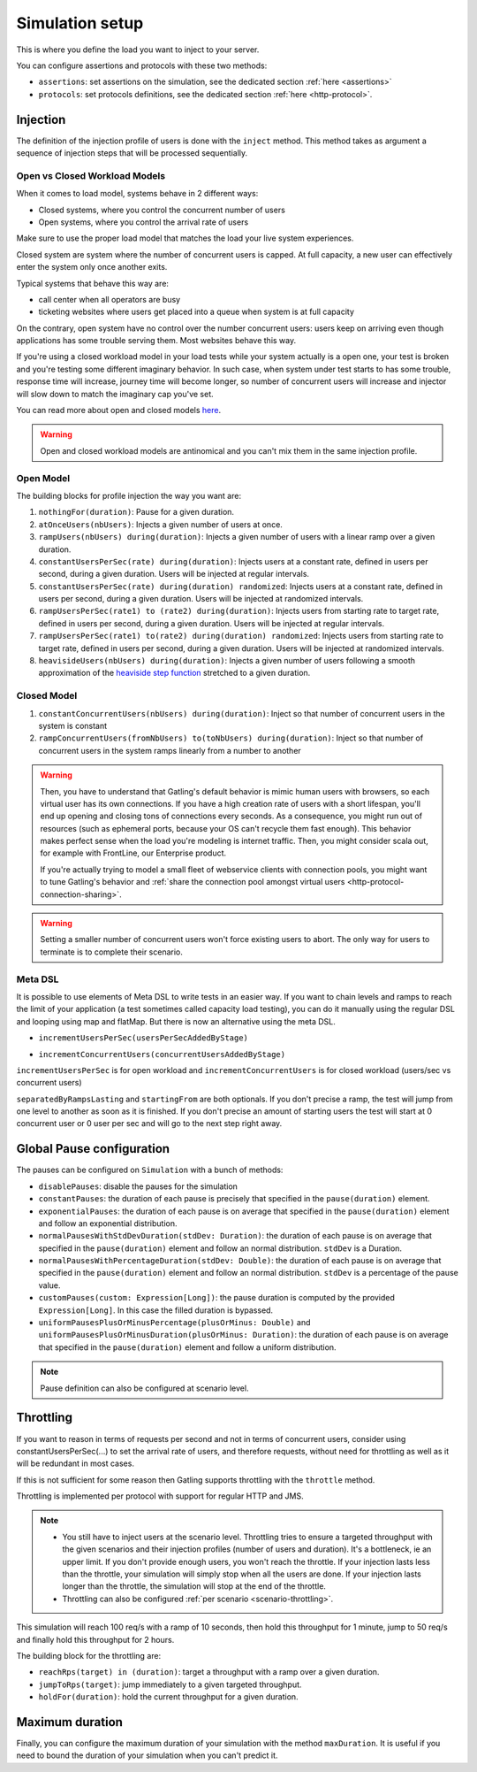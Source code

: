.. _simulation-setup:

################
Simulation setup
################

This is where you define the load you want to inject to your server.

You can configure assertions and protocols with these two methods:

* ``assertions``: set assertions on the simulation, see the dedicated section :ref:`here <assertions>`
* ``protocols``: set protocols definitions, see the dedicated section :ref:`here <http-protocol>`.

.. _simulation-inject:

Injection
=========

The definition of the injection profile of users is done with the ``inject`` method. This method takes as argument a sequence of injection steps that will be processed sequentially.

Open vs Closed Workload Models
^^^^^^^^^^^^^^^^^^^^^^^^^^^^^^

When it comes to load model, systems behave in 2 different ways:

* Closed systems, where you control the concurrent number of users
* Open systems, where you control the arrival rate of users

Make sure to use the proper load model that matches the load your live system experiences.

Closed system are system where the number of concurrent users is capped.
At full capacity, a new user can effectively enter the system only once another exits.

Typical systems that behave this way are:

* call center when all operators are busy
* ticketing websites where users get placed into a queue when system is at full capacity

On the contrary, open system have no control over the number concurrent users: users keep on arriving even though applications has some trouble serving them.
Most websites behave this way.

If you're using a closed workload model in your load tests while your system actually is a open one, your test is broken and you're testing some different imaginary behavior.
In such case, when system under test starts to has some trouble, response time will increase, journey time will become longer, so number of concurrent users will increase
and injector will slow down to match the imaginary cap you've set.

You can read more about open and closed models `here <https://kilthub.cmu.edu/articles/Open_Versus_Closed_A_Cautionary_Tale/6608078>`_.

.. warning::

  Open and closed workload models are antinomical and you can't mix them in the same injection profile.

.. _simulation-inject-open:

Open Model
^^^^^^^^^^

.. includecode:: code/SimulationSetupSample.scala#open-injection

The building blocks for profile injection the way you want are:

#. ``nothingFor(duration)``: Pause for a given duration.
#. ``atOnceUsers(nbUsers)``: Injects a given number of users at once.
#. ``rampUsers(nbUsers) during(duration)``: Injects a given number of users with a linear ramp over a given duration.
#. ``constantUsersPerSec(rate) during(duration)``: Injects users at a constant rate, defined in users per second, during a given duration. Users will be injected at regular intervals.
#. ``constantUsersPerSec(rate) during(duration) randomized``: Injects users at a constant rate, defined in users per second, during a given duration. Users will be injected at randomized intervals.
#. ``rampUsersPerSec(rate1) to (rate2) during(duration)``: Injects users from starting rate to target rate, defined in users per second, during a given duration. Users will be injected at regular intervals.
#. ``rampUsersPerSec(rate1) to(rate2) during(duration) randomized``: Injects users from starting rate to target rate, defined in users per second, during a given duration. Users will be injected at randomized intervals.
#. ``heavisideUsers(nbUsers) during(duration)``: Injects a given number of users following a smooth approximation of the `heaviside step function <http://en.wikipedia.org/wiki/Heaviside_step_function>`__ stretched to a given duration.

.. _simulation-inject-closed:

Closed Model
^^^^^^^^^^^^

.. includecode:: code/SimulationSetupSample.scala#closed-injection

#. ``constantConcurrentUsers(nbUsers) during(duration)``: Inject so that number of concurrent users in the system is constant
#. ``rampConcurrentUsers(fromNbUsers) to(toNbUsers) during(duration)``: Inject so that number of concurrent users in the system ramps linearly from a number to another


.. warning::

  Then, you have to understand that Gatling's default behavior is mimic human users with browsers, so each virtual user has its own connections.
  If you have a high creation rate of users with a short lifespan, you'll end up opening and closing tons of connections every seconds.
  As a consequence, you might run out of resources (such as ephemeral ports, because your OS can't recycle them fast enough).
  This behavior makes perfect sense when the load you're modeling is internet traffic. Then, you might consider scala out, for example with FrontLine, our Enterprise product.

  If you're actually trying to model a small fleet of webservice clients with connection pools, you might want to tune Gatling's behavior and :ref:`share the connection pool amongst virtual users <http-protocol-connection-sharing>`.

.. warning::

  Setting a smaller number of concurrent users won't force existing users to abort. The only way for users to terminate is to complete their scenario.

.. _simulation-setup-pause:

Meta DSL
^^^^^^^^

It is possible to use elements of Meta DSL to write tests in an easier way.
If you want to chain levels and ramps to reach the limit of your application (a test sometimes called capacity load testing), you can do it manually using the regular DSL and looping using map and flatMap.
But there is now an alternative using the meta DSL.

.. includecode:: code/SimulationSetupSample.scala#incrementUsersPerSec

* ``incrementUsersPerSec(usersPerSecAddedByStage)``

.. includecode:: code/SimulationSetupSample.scala#incrementConcurrentUsers

* ``incrementConcurrentUsers(concurrentUsersAddedByStage)``

``incrementUsersPerSec`` is for open workload and ``incrementConcurrentUsers`` is for closed workload (users/sec vs concurrent users)

``separatedByRampsLasting`` and ``startingFrom`` are both optionals.
If you don't precise a ramp, the test will jump from one level to another as soon as it is finished.
If you don't precise an amount of starting users the test will start at 0 concurrent user or 0 user per sec and will go to the next step right away.

Global Pause configuration
==========================

The pauses can be configured on ``Simulation`` with a bunch of methods:

* ``disablePauses``: disable the pauses for the simulation
* ``constantPauses``: the duration of each pause is precisely that specified in the ``pause(duration)`` element.
* ``exponentialPauses``: the duration of each pause is on average that specified in the ``pause(duration)`` element and follow an exponential distribution.
* ``normalPausesWithStdDevDuration(stdDev: Duration)``: the duration of each pause is on average that specified in the ``pause(duration)`` element and follow an normal distribution. ``stdDev`` is a Duration.
* ``normalPausesWithPercentageDuration(stdDev: Double)``: the duration of each pause is on average that specified in the ``pause(duration)`` element and follow an normal distribution. ``stdDev`` is a percentage of the pause value.
* ``customPauses(custom: Expression[Long])``: the pause duration is computed by the provided ``Expression[Long]``.
  In this case the filled duration is bypassed.
* ``uniformPausesPlusOrMinusPercentage(plusOrMinus: Double)`` and ``uniformPausesPlusOrMinusDuration(plusOrMinus: Duration)``:
  the duration of each pause is on average that specified in the ``pause(duration)`` element and follow a uniform distribution.

.. note:: Pause definition can also be configured at scenario level.

.. _simulation-setup-throttling:

Throttling
==========

If you want to reason in terms of requests per second and not in terms of concurrent users,
consider using constantUsersPerSec(...) to set the arrival rate of users, and therefore requests,
without need for throttling as well as it will be redundant in most cases.

If this is not sufficient for some reason then Gatling supports throttling with the ``throttle`` method.

Throttling is implemented per protocol with support for regular HTTP and JMS.

.. note::

  * You still have to inject users at the scenario level.
    Throttling tries to ensure a targeted throughput with the given scenarios and their injection profiles (number of users and duration).
    It's a bottleneck, ie an upper limit.
    If you don't provide enough users, you won't reach the throttle.
    If your injection lasts less than the throttle, your simulation will simply stop when all the users are done.
    If your injection lasts longer than the throttle, the simulation will stop at the end of the throttle.
  * Throttling can also be configured :ref:`per scenario <scenario-throttling>`.

.. includecode:: code/SimulationSetupSample.scala#throttling

This simulation will reach 100 req/s with a ramp of 10 seconds, then hold this throughput for 1 minute, jump to 50 req/s and finally hold this throughput for 2 hours.

The building block for the throttling are:

* ``reachRps(target) in (duration)``: target a throughput with a ramp over a given duration.
* ``jumpToRps(target)``: jump immediately to a given targeted throughput.
* ``holdFor(duration)``: hold the current throughput for a given duration.

.. _simulation-setup-maxduration:

Maximum duration
================

Finally, you can configure the maximum duration of your simulation with the method ``maxDuration``.
It is useful if you need to bound the duration of your simulation when you can't predict it.

.. includecode:: code/SimulationSetupSample.scala#max-duration
